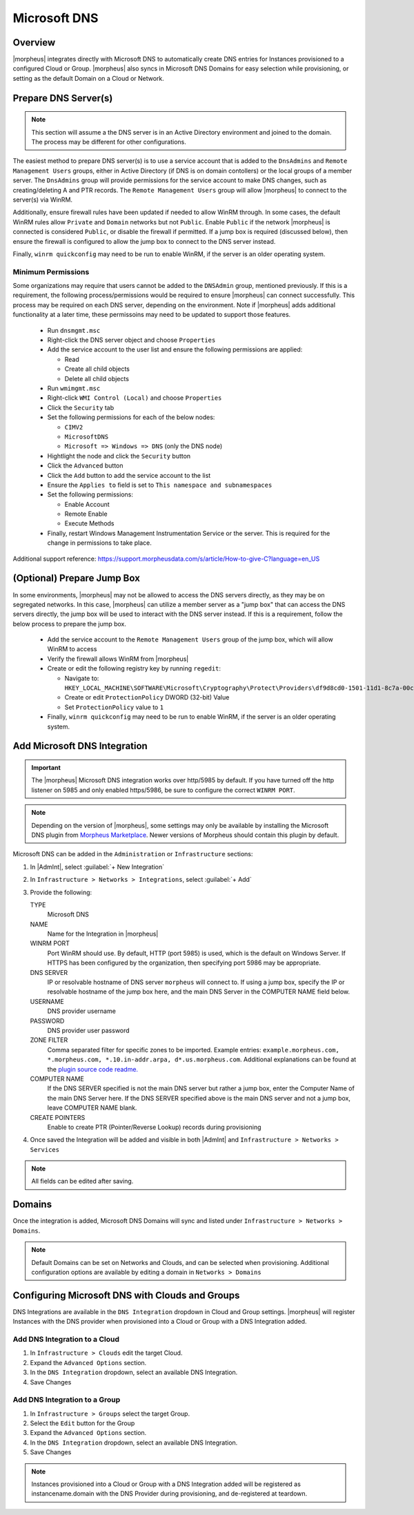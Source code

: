 Microsoft DNS
-------------

Overview
^^^^^^^^

|morpheus| integrates directly with  Microsoft DNS to automatically create DNS entries for Instances provisioned to a configured Cloud or Group. |morpheus| also syncs in Microsoft DNS Domains for easy selection while provisioning, or setting as the default Domain on a Cloud or Network.

Prepare DNS Server(s)
^^^^^^^^^^^^^^^^^^^^^

.. note:: 
    This section will assume a the DNS server is in an Active Directory environment and joined to the domain.  The process may be different for other configurations.

The easiest method to prepare DNS server(s) is to use a service account that is added to the ``DnsAdmins`` and ``Remote Management Users`` groups, either in Active Directory (if DNS is on domain contollers) or the local groups of a member server. 
The ``DnsAdmins`` group will provide permissions for the service account to make DNS changes, such as creating/deleting A and PTR records.  The ``Remote Management Users`` group will allow |morpheus| to connect to the server(s) via WinRM.

Additionally, ensure firewall rules have been updated if needed to allow WinRM through.  In some cases, the default WinRM rules allow ``Private`` and ``Domain`` networks but not ``Public``.  Enable ``Public`` if the network |morpheus| is 
connected is considered ``Public``, or disable the firewall if permitted.  If a jump box is required (discussed below), then ensure the firewall is configured to allow the jump box to connect to the DNS server instead.

Finally, ``winrm quickconfig`` may need to be run to enable WinRM, if the server is an older operating system.

Minimum Permissions
```````````````````

Some organizations may require that users cannot be added to the ``DNSAdmin`` group, mentioned previously.  If this is a requirement, the following process/permissions would be required to ensure |morpheus| can connect successfully.  
This process may be required on each DNS server, depending on the environment.  Note if |morpheus| adds additional functionality at a later time, these permissoins may need to be updated to support those features.

  * Run ``dnsmgmt.msc``
  * Right-click the DNS server object and choose ``Properties``
  * Add the service account to the user list and ensure the following permissions are applied:

    * Read
    * Create all child objects
    * Delete all child objects
  * Run ``wmimgmt.msc``
  * Right-click ``WMI Control (Local)`` and choose ``Properties``
  * Click the ``Security`` tab
  * Set the following permissions for each of the below nodes:

    * ``CIMV2``
    * ``MicrosoftDNS``
    * ``Microsoft => Windows => DNS`` (only the DNS node)
  * Hightlight the node and click the ``Security`` button
  * Click the ``Advanced`` button
  * Click the ``Add`` button to add the service account to the list
  * Ensure the ``Applies to`` field is set to ``This namespace and subnamespaces``
  * Set the following permissions:  

    * Enable Account
    * Remote Enable
    * Execute Methods
  * Finally, restart Windows Management Instrumentation Service or the server. This is required for the change in permissions to take place.

Additional support reference:  `https://support.morpheusdata.com/s/article/How-to-give-C?language=en_US <https://support.morpheusdata.com/s/article/How-to-give-C?language=en_US>`_

(Optional) Prepare Jump Box
^^^^^^^^^^^^^^^^^^^^^^^^^^^

In some environments, |morpheus| may not be allowed to access the DNS servers directly, as they may be on segregated networks.  In this case, |morpheus| can utilize a member server as a "jump box" that can access the DNS servers directly, the jump box 
will be used to interact with the DNS server instead.  If this is a requirement, follow the below process to prepare the jump box.

  * Add the service account to the ``Remote Management Users`` group of the jump box, which will allow WinRM to access
  * Verify the firewall allows WinRM from |morpheus|
  * Create or edit the following registry key by running ``regedit``:
    
    * Navigate to: ``HKEY_LOCAL_MACHINE\SOFTWARE\Microsoft\Cryptography\Protect\Providers\df9d8cd0-1501-11d1-8c7a-00c04fc297eb``
    * Create or edit ``ProtectionPolicy`` DWORD (32-bit) Value
    * Set ``ProtectionPolicy`` value to ``1``
  * Finally, ``winrm quickconfig`` may need to be run to enable WinRM, if the server is an older operating system.

Add Microsoft DNS Integration
^^^^^^^^^^^^^^^^^^^^^^^^^^^^^

.. IMPORTANT::
    The |morpheus| Microsoft DNS integration works over http/5985 by default.  If you have turned off the http listener on 5985 and only enabled https/5986, be sure to configure the correct ``WINRM PORT``.

.. note::
    Depending on the version of |morpheus|, some settings may only be available by installing the Microsoft DNS plugin from `Morpheus Marketplace <https://share.morpheusdata.com/msdns-plugin/about>`_.  Newer versions of Morpheus should contain this plugin by default.

Microsoft DNS can be added in the ``Administration`` or ``Infrastructure`` sections:

#. In |AdmInt|, select :guilabel:`+ New Integration`
#. In ``Infrastructure > Networks > Integrations``, select :guilabel:`+ Add`
#. Provide the following:

   TYPE
    Microsoft DNS
   NAME
    Name for the Integration in |morpheus|
   WINRM PORT
    Port WinRM should use.  By default, HTTP (port 5985) is used, which is the default on Windows Server.  If HTTPS has been configured by the organization, then specifying port 5986 may be appropriate.
   DNS SERVER
    IP or resolvable hostname of DNS server ``morpheus`` will connect to. If using a jump box, specify the IP or resolvable hostname of the jump box here, and the main DNS Server in the COMPUTER NAME field below.
   USERNAME
    DNS provider username
   PASSWORD
    DNS provider user password
   ZONE FILTER
    Comma separated filter for specific zones to be imported.  Example entries: ``example.morpheus.com, *.morpheus.com, *.10.in-addr.arpa, d*.us.morpheus.com``.  Additional explanations can be found at the `plugin source code readme. <https://github.com/gomorpheus/morpheus-msdns-plugin?tab=readme-ov-file#configuring>`_
   COMPUTER NAME
    If the DNS SERVER specified is not the main DNS server but rather a jump box, enter the Computer Name of the main DNS Server here. If the DNS SERVER specified above is the main DNS server and not a jump box, leave COMPUTER NAME blank.
   CREATE POINTERS
    Enable to create PTR (Pointer/Reverse Lookup) records during provisioning

#. Once saved the Integration will be added and visible in both |AdmInt| and ``Infrastructure > Networks > Services``

.. NOTE:: All fields can be edited after saving.

Domains
^^^^^^^

Once the integration is added, Microsoft DNS Domains will sync and listed under ``Infrastructure > Networks > Domains``.

.. NOTE::
    Default Domains can be set on Networks and Clouds, and can be selected when provisioning. Additional configuration options are available by editing a domain in ``Networks > Domains``

Configuring Microsoft DNS with Clouds and Groups
^^^^^^^^^^^^^^^^^^^^^^^^^^^^^^^^^^^^^^^^^^^^^^^^

DNS Integrations are available in the ``DNS Integration`` dropdown in Cloud and Group settings. |morpheus| will register Instances with the DNS provider when provisioned into a Cloud or Group with a DNS Integration added.

Add DNS Integration to a Cloud
``````````````````````````````

#. In ``Infrastructure > Clouds`` edit the target Cloud.
#. Expand the ``Advanced Options`` section.
#. In the ``DNS Integration`` dropdown, select an available DNS Integration.
#. Save Changes

Add DNS Integration to a Group
``````````````````````````````

#. In ``Infrastructure > Groups`` select the target Group.
#. Select the ``Edit`` button for the Group
#. Expand the ``Advanced Options`` section.
#. In the ``DNS Integration`` dropdown, select an available DNS Integration.
#. Save Changes

.. NOTE:: Instances provisioned into a Cloud or Group with a DNS Integration added will be registered as instancename.domain with the DNS Provider during provisioning, and de-registered at teardown.
